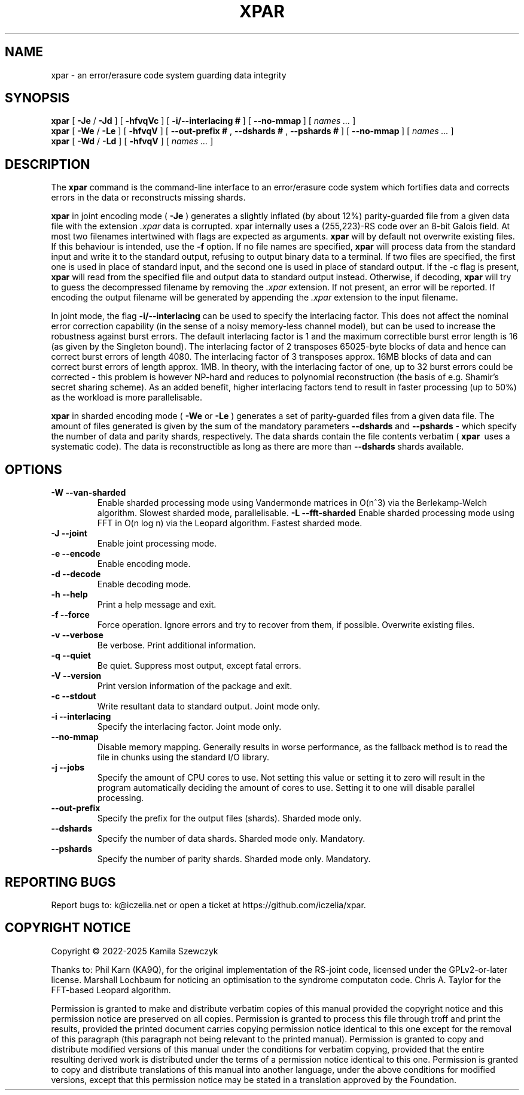.TH XPAR 1
.SH NAME
xpar \- an error/erasure code system guarding data integrity
.SH SYNOPSIS
.ll +8
.B xpar
.RB [ " \-Je " / " \-Jd " ]
.RB [ " \-hfvqVc " ]
.RB [ " \-i/--interlacing\ # " ]
.RB [ " \--no-mmap\ " ]
[
.I "names \&..."
]
.ll -8
.br
.B xpar
.RB [ " \-We " / " \-Le " ]
.RB [ " \-hfvqV " ]
.RB [ " \--out-prefix\ # ", " \--dshards\ # ", " \--pshards\ # " ]
.RB [ " \--no-mmap\ " ]
[
.I "names \&..."
]
.br
.B xpar
.RB [ " \-Wd " / " \-Ld " ]
.RB [ " \-hfvqV " ]
[
.I "names \&..."
]
.SH DESCRIPTION
.PP
The
.B xpar
command
is the command-line interface to an error/erasure code system which
fortifies data and corrects errors in the data or reconstructs missing
shards.
.PP
.B xpar
in joint encoding mode (
.B \-Je
) generates a slightly inflated (by about 12%) parity-guarded
file from a given data file with the extension
.I .xpar
. Such a file can be recovered as long as no more than about 6.2% of the
data is corrupted. xpar internally uses a (255,223)-RS code over an 8-bit
Galois field. At most two filenames intertwined with flags are expected
as arguments.
.B xpar
will by default not overwrite existing files. If this behaviour is intended,
use the
.B \-f
option.
If no file names are specified,
.B xpar
will process data from the standard input and write it to the standard output,
refusing to output binary data to a terminal. If two files are specified,
the first one is used in place of standard input, and the second one is used
in place of standard output. If the -c flag is present,
.B xpar
will read from the specified file and output data to standard output instead.
Otherwise, if decoding, 
.B xpar
will try to guess the decompressed filename by removing the
.I .xpar
extension. If not present, an error will be reported. If encoding
the output filename will be generated by appending the
.I .xpar
extension to the input filename.
.PP
In joint mode, the flag
.B \-i/\-\-interlacing
can be used to specify the interlacing factor. This does not affect the
nominal error correction capability (in the sense of a noisy memory-less
channel model), but can be used to increase the robustness against burst
errors. The default interlacing factor is 1 and the maximum correctible burst
error length is 16 (as given by the Singleton bound). The interlacing factor
of 2 transposes 65025-byte blocks of data and hence can correct burst errors
of length 4080. The interlacing factor of 3 transposes approx. 16MB blocks of
data and can correct burst errors of length approx. 1MB. In theory, with the
interlacing factor of one, up to 32 burst errors could be corrected - this
problem is however NP-hard and reduces to polynomial reconstruction (the basis
of e.g. Shamir's secret sharing scheme). As an added benefit, higher
interlacing factors tend to result in faster processing (up to 50%) as the
workload is more parallelisable.
.PP
.B xpar
in sharded encoding mode (
.B \-We
or
.B \-Le
) generates a set of parity-guarded files from a given data file. The amount
of files generated is given by the sum of the mandatory parameters
.B \--dshards
and
.B \--pshards
- which specify the number of data and parity shards, respectively. The data
shards contain the file contents verbatim (
.B xpar\ 
uses a systematic code). The data is reconstructible as long as there are more
than
.B \--dshards
shards available.
.SH OPTIONS
.TP
.B \-W --van-sharded
Enable sharded processing mode using Vandermonde matrices in O(n^3) via the
Berlekamp-Welch algorithm. Slowest sharded mode, parallelisable.
.B \-L --fft-sharded
Enable sharded processing mode using FFT in O(n log n) via the Leopard
algorithm. Fastest sharded mode.
.TP
.B \-J --joint
Enable joint processing mode.
.TP
.B \-e --encode
Enable encoding mode.
.TP
.B \-d --decode
Enable decoding mode.
.TP
.B \-h --help
Print a help message and exit.
.TP
.B \-f --force
Force operation. Ignore errors and try to recover from them, if possible.
Overwrite existing files.
.TP
.B \-v --verbose
Be verbose. Print additional information.
.TP
.B \-q --quiet
Be quiet. Suppress most output, except fatal errors.
.TP
.B \-V --version
Print version information of the package and exit.
.TP
.B \-c --stdout
Write resultant data to standard output. Joint mode only.
.TP
.B \-i --interlacing
Specify the interlacing factor. Joint mode only.
.TP
.B \--no-mmap
Disable memory mapping. Generally results in worse performance, as the
fallback method is to read the file in chunks using the standard I/O library.
.TP
.B \-j --jobs
Specify the amount of CPU cores to use. Not setting this value or setting it
to zero will result in the program automatically deciding the amount of cores
to use. Setting it to one will disable parallel processing.
.TP
.B \--out-prefix
Specify the prefix for the output files (shards). Sharded mode only.
.TP
.B \--dshards
Specify the number of data shards. Sharded mode only. Mandatory.
.TP
.B \--pshards
Specify the number of parity shards. Sharded mode only. Mandatory.
.SH REPORTING BUGS
Report bugs to: k@iczelia.net or open a ticket
at https://github.com/iczelia/xpar.
.SH COPYRIGHT NOTICE
Copyright \(co 2022-2025 Kamila Szewczyk
.PP
Thanks to: Phil Karn (KA9Q), for the original implementation of the RS-joint
code, licensed under the GPLv2-or-later license. Marshall Lochbaum for
noticing an optimisation to the syndrome computaton code. Chris A. Taylor for
the FFT-based Leopard algorithm.
.PP
Permission is granted to make and distribute verbatim copies of
this manual provided the copyright notice and this permission notice
are preserved on all copies. Permission is granted to process this file
through troff and print the results, provided the printed document carries
copying permission notice identical to this one except for the removal of
this paragraph (this paragraph not being relevant to the printed manual).
Permission is granted to copy and distribute modified versions of this
manual under the conditions for verbatim copying, provided that the entire
resulting derived work is distributed under the terms of a permission
notice identical to this one. Permission is granted to copy and distribute
translations of this manual into another language, under the above conditions
for modified versions, except that this permission notice may be stated in a
translation approved by the Foundation.
